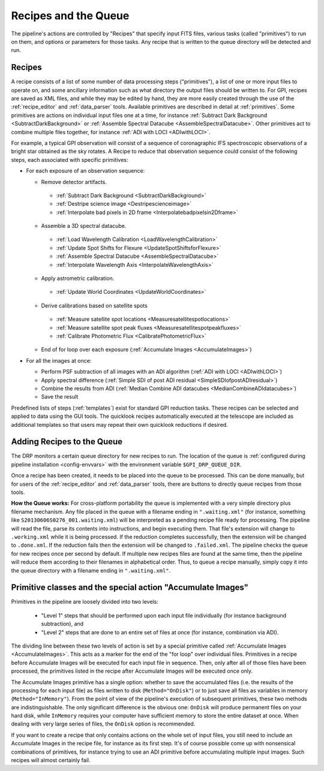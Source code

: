 Recipes and the Queue
=======================

The pipeline's actions are controlled by "Recipes" that
specify input FITS files, various tasks (called "primitives") to run on them,
and options or parameters for those tasks. Any recipe that is written to the
queue directory will be detected and run. 


.. _recipes:

Recipes
-----------

A recipe consists of a list of some number of data processing steps ("primitives"), a list of one or more input files to operate on, and some ancillary information such as what directory the output files should be written to.  
For GPI, recipes are saved as XML files, and while
they may be edited by hand, they are more easily created through the use of the
:ref:`recipe_editor` and :ref:`data_parser` tools. Available primitives are described in detail at :ref:`primitives`.  Some primitives are actions on individual input files one at a time,
for instance :ref:`Subtract Dark Background <SubtractDarkBackground>` or :ref:`Assemble Spectral Datacube <AssembleSpectralDatacube>`. Other primitives act to
combine multiple files together, for instance :ref:`ADI with LOCI <ADIwithLOCI>`.

For example, a typical GPI observation will consist of a sequence of
coronagraphic IFS spectroscopic observations of a bright star obtained as the
sky rotates. A Recipe to reduce that observation sequence could consist of the following
steps, each associated with specific primitives:

* For each exposure of an observation sequence:

  * Remove detector artifacts. 

   * :ref:`Subtract Dark Background <SubtractDarkBackground>`
   * :ref:`Destripe science image <Destripescienceimage>`
   * :ref:`Interpolate bad pixels in 2D frame <Interpolatebadpixelsin2Dframe>`

  * Assemble a 3D spectral datacube.

   * :ref:`Load Wavelength Calibration <LoadWavelengthCalibration>`
   * :ref:`Update Spot Shifts for Flexure <UpdateSpotShiftsforFlexure>`
   * :ref:`Assemble Spectral Datacube <AssembleSpectralDatacube>`
   * :ref:`Interpolate Wavelength Axis <InterpolateWavelengthAxis>`

  * Apply astrometric calibration.

   * :ref:`Update World Coordinates <UpdateWorldCoordinates>`

  * Derive calibrations based on satellite spots

   * :ref:`Measure satellite spot locations <Measuresatellitespotlocations>`
   * :ref:`Measure satellite spot peak fluxes <Measuresatellitespotpeakfluxes>`
   * :ref:`Calibrate Photometric Flux <CalibratePhotometricFlux>`

  * End of for loop over each exposure  (:ref:`Accumulate Images <AccumulateImages>`)

* For all the images at once: 

  * Perform PSF subtraction of all images with an ADI algorithm (:ref:`ADI with LOCI <ADIwithLOCI>`)
  * Apply spectral difference (:ref:`Simple SDI of post ADI residual <SimpleSDIofpostADIresidual>`) 
  * Combine the results from ADI (:ref:`Median Combine ADI datacubes <MedianCombineADIdatacubes>`)
  * Save the result

Predefined lists of steps (:ref:`templates`) exist for standard GPI
reduction tasks. These recipes can be selected and applied to data
using the GUI tools. The quicklook recipes automatically executed at the telescope
are included as additional templates so that users may repeat their own quicklook reductions if desired.

.. _queue:

Adding Recipes to the Queue
------------------------------

The DRP monitors a certain queue directory  for new recipes to run.
The location of
the queue is :ref:`configured during pipeline installation <config-envvars>` with the environment variable ``$GPI_DRP_QUEUE_DIR``.

Once a recipe has been created, it needs to be placed into the queue to be processed. 
This can be done manually, 
but for users of the :ref:`recipe_editor` and :ref:`data_parser`
tools, there are buttons to directly queue recipes from those tools.

**How the Queue works:** For cross-platform portability the queue is implemented with a very simple
directory plus filename mechanism.  Any file placed in the queue
with a filename ending in ``".waiting.xml"`` (for instance, something like
``S20130606S0276_001.waiting.xml``) will be interpreted as a pending recipe file ready for
processing. The pipeline will read the file, parse its contents into
instructions, and begin executing them.  That file's extension will change to ``.working.xml`` while it is
being processed. If the reduction completes successfully, then the extension will be
changed to ``.done.xml``. If the reduction fails then the extension will be changed
to ``.failed.xml``. The pipeline checks the queue for new recipes once per second by default.
If multiple new recipes files are found at the same time, then the
pipeline will reduce them according to their filenames in alphabetical order. Thus, to queue a recipe
manually, simply copy it into the queue directory with a filename ending in ``".waiting.xml"``. 




Primitive classes and the special action "Accumulate Images"
----------------------------------------------------------------

Primitives in the pipeline are loosely divided into two levels:

 * "Level 1" steps that should be performed upon each input file individually (for instance
   background subtraction), and 
 * "Level 2" steps that are done to an entire set of files at once (for instance, combination via ADI). 
   
The dividing line between these two levels of action is set by a
special primitive called :ref:`Accumulate Images <AccumulateImages>`.  
This acts as a marker
for the end of the "for loop" over individual files.  Primitives
in a recipe before Accumulate Images will be executed for each
input file in sequence. Then, only after all of those files have been
processed, the primitives listed in the recipe after Accumulate Images
will be executed once only. 

The Accumulate Images primitive has a single option: whether to save the
accumulated files (i.e. the results of the processing for each input file) as
files written to disk (``Method="OnDisk"``) or to just save all files as
variables in memory (``Method="InMemory"``). From the point of view of the
pipeline's execution of subsequent primitives, these two methods are
indistinguishable. The only significant difference is the obvious one:
``OnDisk`` will produce permanent files on your hard disk, while ``InMemory``
requires your computer have sufficient memory to store the entire dataset at
once. When dealing with very large series of files, the ``OnDisk`` option is
recommended. 

If you want to create a recipe that only contains actions on
the whole set of input files, you still need to
include an Accumulate Images in the recipe file, for instance as its first step. 
It's of course possible come up with nonsensical combinations of primitives, 
for instance trying to use an ADI primitive before accumulating multiple input images. 
Such recipes will almost certainly fail. 



